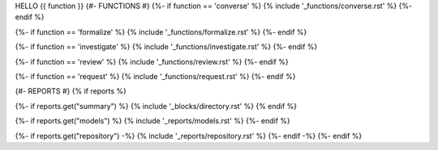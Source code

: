 HELLO {{ function }}
{#- FUNCTIONS #}
{%- if function == 'converse' %}
{% include '_functions/converse.rst' %}
{%- endif %}

{%- if function == 'formalize' %}
{% include '_functions/formalize.rst' %}
{%- endif %}

{%- if function == 'investigate' %}
{% include '_functions/investigate.rst' %}
{%- endif %}

{%- if function == 'review' %}
{% include '_functions/review.rst' %}
{%- endif %}

{%- if function == 'request' %}
{% include '_functions/request.rst' %}
{%- endif %}

{#- REPORTS #}
{% if reports %}

{%- if reports.get("summary") %}
{% include '_blocks/directory.rst' %}
{% endif %}

{%- if reports.get("models") %}
{% include '_reports/models.rst' %}
{%- endif %}

{%- if reports.get("repository") -%}
{% include '_reports/repository.rst' %}
{%- endif -%}
{%- endif %}
